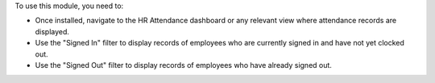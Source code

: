 To use this module, you need to:

* Once installed, navigate to the HR Attendance dashboard or any relevant view where attendance records are displayed.
* Use the "Signed In" filter to display records of employees who are currently signed in and have not yet clocked out.
* Use the "Signed Out" filter to display records of employees who have already signed out.
